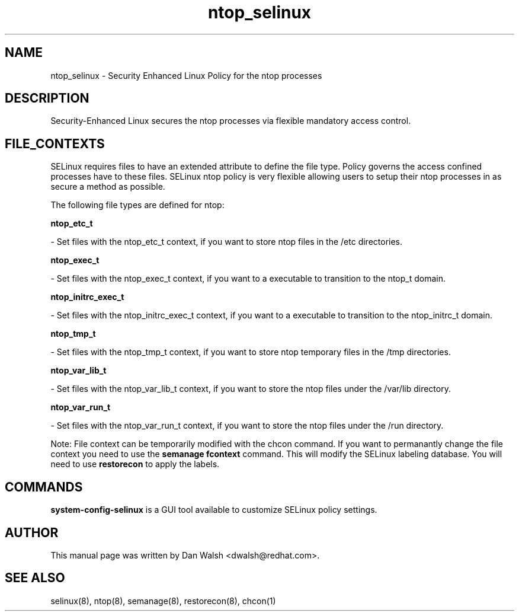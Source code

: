 .TH  "ntop_selinux"  "8"  "16 Feb 2012" "dwalsh@redhat.com" "ntop Selinux Policy documentation"
.SH "NAME"
ntop_selinux \- Security Enhanced Linux Policy for the ntop processes
.SH "DESCRIPTION"

Security-Enhanced Linux secures the ntop processes via flexible mandatory access
control.  
.SH FILE_CONTEXTS
SELinux requires files to have an extended attribute to define the file type. 
Policy governs the access confined processes have to these files. 
SELinux ntop policy is very flexible allowing users to setup their ntop processes in as secure a method as possible.
.PP 
The following file types are defined for ntop:


.EX
.B ntop_etc_t 
.EE

- Set files with the ntop_etc_t context, if you want to store ntop files in the /etc directories.


.EX
.B ntop_exec_t 
.EE

- Set files with the ntop_exec_t context, if you want to a executable to transition to the ntop_t domain.


.EX
.B ntop_initrc_exec_t 
.EE

- Set files with the ntop_initrc_exec_t context, if you want to a executable to transition to the ntop_initrc_t domain.


.EX
.B ntop_tmp_t 
.EE

- Set files with the ntop_tmp_t context, if you want to store ntop temporary files in the /tmp directories.


.EX
.B ntop_var_lib_t 
.EE

- Set files with the ntop_var_lib_t context, if you want to store the ntop files under the /var/lib directory.


.EX
.B ntop_var_run_t 
.EE

- Set files with the ntop_var_run_t context, if you want to store the ntop files under the /run directory.

Note: File context can be temporarily modified with the chcon command.  If you want to permanantly change the file context you need to use the 
.B semanage fcontext 
command.  This will modify the SELinux labeling database.  You will need to use
.B restorecon
to apply the labels.

.SH "COMMANDS"

.PP
.B system-config-selinux 
is a GUI tool available to customize SELinux policy settings.

.SH AUTHOR	
This manual page was written by Dan Walsh <dwalsh@redhat.com>.

.SH "SEE ALSO"
selinux(8), ntop(8), semanage(8), restorecon(8), chcon(1)